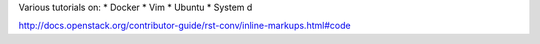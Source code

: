 Various tutorials on:
* Docker
* Vim
* Ubuntu
* System d






http://docs.openstack.org/contributor-guide/rst-conv/inline-markups.html#code
